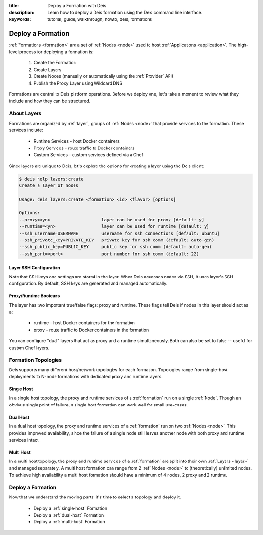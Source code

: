 :title: Deploy a Formation with Deis
:description: Learn how to deploy a Deis formation using the Deis command line interface.
:keywords: tutorial, guide, walkthrough, howto, deis, formations

Deploy a Formation
==================
:ref:`Formations <formation>` are a set of :ref:`Nodes <node>` 
used to host :ref:`Applications <application>`. 
The high-level process for deploying a formation is:

 #. Create the Formation
 #. Create Layers
 #. Create Nodes (manually or automatically using the :ref:`Provider` API)
 #. Publish the Proxy Layer using Wildcard DNS

Formations are central to Deis platform operations.
Before we deploy one, let's take a moment to review 
what they include and how they can be structured.

About Layers
------------
Formations are organized by :ref:`layer`, groups of :ref:`Nodes <node>` 
that provide services to the formation.  These services include:

 * Runtime Services - host Docker containers
 * Proxy Services - route traffic to Docker containers
 * Custom Services - custom services defined via a Chef

Since layers are unique to Deis, let's explore the options for
creating a layer using the Deis client:

.. code-block:: console

    $ deis help layers:create
    Create a layer of nodes
    
    Usage: deis layers:create <formation> <id> <flavor> [options]
    
    Options:
    --proxy=<yn>                    layer can be used for proxy [default: y]
    --runtime=<yn>                  layer can be used for runtime [default: y]
    --ssh_username=USERNAME         username for ssh connections [default: ubuntu]
    --ssh_private_key=PRIVATE_KEY   private key for ssh comm (default: auto-gen)
    --ssh_public_key=PUBLIC_KEY     public key for ssh comm (default: auto-gen)
    --ssh_port=<port>               port number for ssh comm (default: 22)

Layer SSH Configuration
```````````````````````
Note that SSH keys and settings are stored in the layer.
When Deis accesses nodes via SSH, it uses layer's SSH configuration. 
By default, SSH keys are generated and managed automatically.

Proxy/Runtime Booleans
``````````````````````
The layer has two important true/false flags: proxy and runtime.
These flags tell Deis if nodes in this layer should act as a:

 * runtime - host Docker containers for the formation
 * proxy - route traffic to Docker containers in the formation

You can configure "dual" layers that act as proxy and a runtime simultaneously.
Both can also be set to false -- useful for custom Chef layers.

Formation Topologies
--------------------
Deis supports many different host/network topologies for each formation.
Topologies range from single-host deployments to N-node formations with 
dedicated proxy and runtime layers.

Single Host
```````````
In a single host topology, the proxy and runtime services of a 
:ref:`formation` run on a single :ref:`Node`.
Though an obvious single point of failure, a single host
formation can work well for small use-cases.

Dual Host
`````````
In a dual host topology, the proxy and runtime services of a :ref:`formation` 
run on two :ref:`Nodes <node>`.
This provides improved availability, since the failure of a single node still 
leaves another node with both proxy and runtime services intact.

Multi Host
``````````
In a multi host topology, the proxy and runtime services of a :ref:`formation`
are split into their own :ref:`Layers <layer>` and managed separately.  
A multi host formation can range from 2 :ref:`Nodes <node>` to 
(theoretically) unlimited nodes.
To achieve high availability a multi host formation
should have a minimum of 4 nodes, 2 proxy and 2 runtime.

Deploy a Formation
------------------
Now that we understand the moving parts, it's time to select a topology and deploy it.

 * Deploy a :ref:`single-host` Formation
 * Deploy a :ref:`dual-host` Formation
 * Deploy a :ref:`multi-host` Formation
